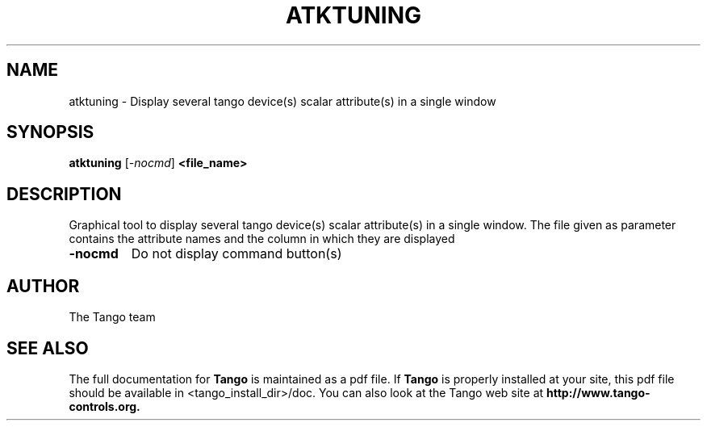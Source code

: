 .\" DO NOT MODIFY THIS FILE!  It was generated by help2man 1.36.
.TH ATKTUNING "1" "September 2009" "Tango tools" "User Commands"
.SH NAME
atktuning \- Display several tango device(s) scalar attribute(s) in a single window
.SH SYNOPSIS
.B atktuning
[\fI-nocmd\fR]
.B <file_name>
.SH DESCRIPTION
Graphical tool to display several tango device(s) scalar attribute(s) in a single window.
The file given as parameter contains the attribute names and the column in which they are displayed
.TP
\fB\-nocmd\fR
Do not display command button(s)
.SH "AUTHOR"
The Tango team
.SH "SEE ALSO"
The full documentation for
.B Tango
is maintained as a pdf file.  If 
.B Tango
is properly installed at your site, this pdf file should be available in <tango_install_dir>/doc.
You can also look at the Tango web site at 
.B http://www.tango-controls.org.
